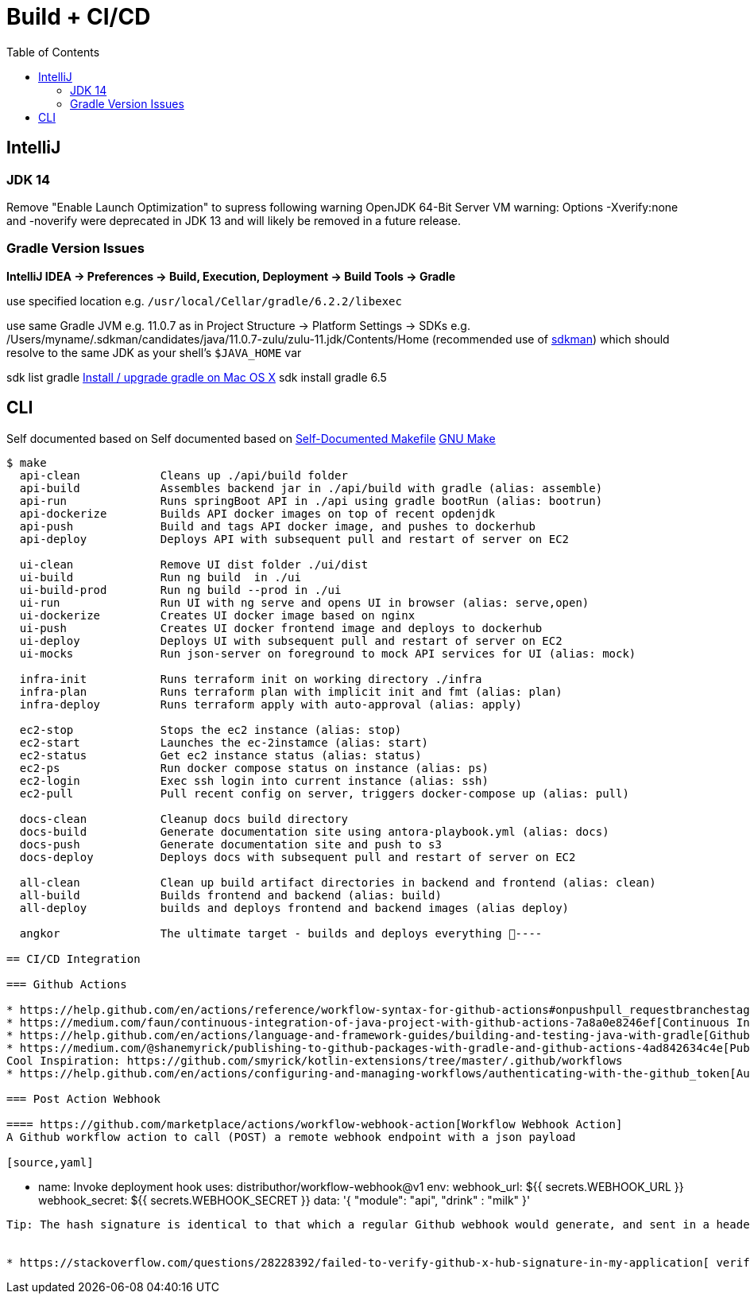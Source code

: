 = Build + CI/CD
:toc:

== IntelliJ

=== JDK 14
Remove "Enable Launch Optimization" to supress following warning
OpenJDK 64-Bit Server VM warning: Options -Xverify:none and -noverify were deprecated in JDK 13 and will likely be removed in a future release.

=== Gradle Version Issues
**IntelliJ IDEA -> Preferences -> Build, Execution, Deployment -> Build Tools -> Gradle**

use specified location e.g. `/usr/local/Cellar/gradle/6.2.2/libexec`

use same Gradle JVM e.g. 11.0.7 as in
Project Structure -> Platform Settings -> SDKs e.g. /Users/myname/.sdkman/candidates/java/11.0.7-zulu/zulu-11.jdk/Contents/Home (recommended use of https://sdkman.io/[sdkman])
which should resolve to the same JDK as your shell's `$JAVA_HOME` var

sdk list gradle https://stackoverflow.com/questions/28928106/install-upgrade-gradle-on-mac-os-x[Install / upgrade gradle on Mac OS X]
sdk install gradle 6.5


== CLI

Self documented based on Self documented based on https://marmelab.com/blog/2016/02/29/auto-documented-makefile.html[Self-Documented Makefile]
https://www.gnu.org/software/make/manual/make.html[GNU Make]

[source,shell script]
----
$ make
  api-clean            Cleans up ./api/build folder
  api-build            Assembles backend jar in ./api/build with gradle (alias: assemble)
  api-run              Runs springBoot API in ./api using gradle bootRun (alias: bootrun)
  api-dockerize        Builds API docker images on top of recent opdenjdk
  api-push             Build and tags API docker image, and pushes to dockerhub
  api-deploy           Deploys API with subsequent pull and restart of server on EC2

  ui-clean             Remove UI dist folder ./ui/dist
  ui-build             Run ng build  in ./ui
  ui-build-prod        Run ng build --prod in ./ui
  ui-run               Run UI with ng serve and opens UI in browser (alias: serve,open)
  ui-dockerize         Creates UI docker image based on nginx
  ui-push              Creates UI docker frontend image and deploys to dockerhub
  ui-deploy            Deploys UI with subsequent pull and restart of server on EC2
  ui-mocks             Run json-server on foreground to mock API services for UI (alias: mock)

  infra-init           Runs terraform init on working directory ./infra
  infra-plan           Runs terraform plan with implicit init and fmt (alias: plan)
  infra-deploy         Runs terraform apply with auto-approval (alias: apply)

  ec2-stop             Stops the ec2 instance (alias: stop)
  ec2-start            Launches the ec-2instamce (alias: start)
  ec2-status           Get ec2 instance status (alias: status)
  ec2-ps               Run docker compose status on instance (alias: ps)
  ec2-login            Exec ssh login into current instance (alias: ssh)
  ec2-pull             Pull recent config on server, triggers docker-compose up (alias: pull)

  docs-clean           Cleanup docs build directory
  docs-build           Generate documentation site using antora-playbook.yml (alias: docs)
  docs-push            Generate documentation site and push to s3
  docs-deploy          Deploys docs with subsequent pull and restart of server on EC2

  all-clean            Clean up build artifact directories in backend and frontend (alias: clean)
  all-build            Builds frontend and backend (alias: build)
  all-deploy           builds and deploys frontend and backend images (alias deploy)

  angkor               The ultimate target - builds and deploys everything 🦄----

== CI/CD Integration

=== Github Actions

* https://help.github.com/en/actions/reference/workflow-syntax-for-github-actions#onpushpull_requestbranchestags[perform action on tag push]
* https://medium.com/faun/continuous-integration-of-java-project-with-github-actions-7a8a0e8246ef[Continuous Integration of Java project with GitHub Actions]
* https://help.github.com/en/actions/language-and-framework-guides/building-and-testing-java-with-gradle[Github Building and testing Java with Gradle]
* https://medium.com/@shanemyrick/publishing-to-github-packages-with-gradle-and-github-actions-4ad842634c4e[Publishing to GitHub Packages with Gradle and GitHub Actions]
Cool Inspiration: https://github.com/smyrick/kotlin-extensions/tree/master/.github/workflows
* https://help.github.com/en/actions/configuring-and-managing-workflows/authenticating-with-the-github_token[Authenticating with the GITHUB_TOKEN]

=== Post Action Webhook

==== https://github.com/marketplace/actions/workflow-webhook-action[Workflow Webhook Action]
A Github workflow action to call (POST) a remote webhook endpoint with a json payload

[source,yaml]
----
    - name: Invoke deployment hook
      uses: distributhor/workflow-webhook@v1
      env:
        webhook_url: ${{ secrets.WEBHOOK_URL }}
        webhook_secret: ${{ secrets.WEBHOOK_SECRET }}
        data: '{ "module": "api", "drink" : "milk" }'
----
Tip: The hash signature is identical to that which a regular Github webhook would generate, and sent in a header field named `X-Hub-Signature`.


* https://stackoverflow.com/questions/28228392/failed-to-verify-github-x-hub-signature-in-my-application[ verify GitHub X-Hub-Signature in my application]
